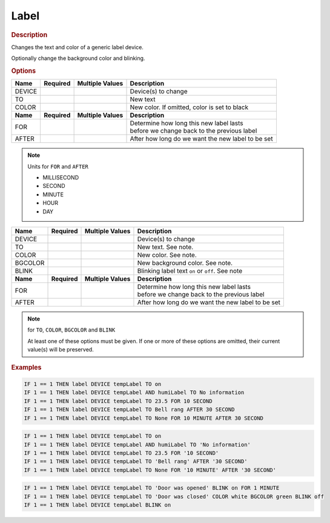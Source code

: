 .. |yes| image:: ../../images/yes.png
.. |no| image:: ../../images/no.png

.. role:: underline
   :class: underline

Label
=====

.. rubric:: Description

Changes the text and color of a generic label device.

.. versionadded:: nightly 

Optionally change the background color and blinking.

.. rubric:: Options

+----------+------------------+---------------------+---------------------------------------------------+
| **Name** | **Required**     | **Multiple Values** | **Description**                                   |
+----------+------------------+---------------------+---------------------------------------------------+
| DEVICE   | |yes|            | |yes|               | Device(s) to change                               |
+----------+------------------+---------------------+---------------------------------------------------+
| TO       | |yes|            | |no|                | New text                                          |
+----------+------------------+---------------------+---------------------------------------------------+
| COLOR    | |no|             | |no|                | New color. If omitted, color is set to black      |
+----------+------------------+---------------------+---------------------------------------------------+
| **Name** | **Required**     | **Multiple Values** | **Description**                                   |
+----------+------------------+---------------------+---------------------------------------------------+
| FOR      | |no|             | |no|                | | Determine how long this new label lasts         |
|          |                  |                     | | before we change back to the previous label     |
+----------+------------------+---------------------+---------------------------------------------------+
| AFTER    | |no|             | |no|                | After how long do we want the new label to be set |
+----------+------------------+---------------------+---------------------------------------------------+

.. note:: Units for ``FOR`` and ``AFTER``

   - MILLISECOND
   - SECOND
   - MINUTE
   - HOUR
   - DAY

.. versionchanged:: nightly

+----------+------------------+---------------------+---------------------------------------------------+
| **Name** | **Required**     | **Multiple Values** | **Description**                                   |
+----------+------------------+---------------------+---------------------------------------------------+
| DEVICE   | |yes|            | |yes|               | Device(s) to change                               |
+----------+------------------+---------------------+---------------------------------------------------+
| TO       | |no|             | |no|                | New text. See note.                               |
+----------+------------------+---------------------+---------------------------------------------------+
| COLOR    | |no|             | |no|                | New color. See note.                              |
+----------+------------------+---------------------+---------------------------------------------------+
| BGCOLOR  | |no|             | |no|                | New background color. See note.                   |
+----------+------------------+---------------------+---------------------------------------------------+
| BLINK    | |no|             | |no|                | Blinking label text ``on`` or ``off``. See note   |
+----------+------------------+---------------------+---------------------------------------------------+
| **Name** | **Required**     | **Multiple Values** | **Description**                                   |
+----------+------------------+---------------------+---------------------------------------------------+
| FOR      | |no|             | |no|                | | Determine how long this new label lasts         |
|          |                  |                     | | before we change back to the previous label     |
+----------+------------------+---------------------+---------------------------------------------------+
| AFTER    | |no|             | |no|                | After how long do we want the new label to be set |
+----------+------------------+---------------------+---------------------------------------------------+

.. note:: for ``TO``, ``COLOR``, ``BGCOLOR`` and ``BLINK``

   At least one of these options must be given.
   If one or more of these options are omitted, their current value(s) will be preserved.

.. rubric:: Examples

.. code-block:: console

   IF 1 == 1 THEN label DEVICE tempLabel TO on
   IF 1 == 1 THEN label DEVICE tempLabel AND humiLabel TO No information
   IF 1 == 1 THEN label DEVICE tempLabel TO 23.5 FOR 10 SECOND
   IF 1 == 1 THEN label DEVICE tempLabel TO Bell rang AFTER 30 SECOND
   IF 1 == 1 THEN label DEVICE tempLabel TO None FOR 10 MINUTE AFTER 30 SECOND

.. versionchanged:: 8.1.0.

.. code-block:: console

   IF 1 == 1 THEN label DEVICE tempLabel TO on
   IF 1 == 1 THEN label DEVICE tempLabel AND humiLabel TO 'No information'
   IF 1 == 1 THEN label DEVICE tempLabel TO 23.5 FOR '10 SECOND'
   IF 1 == 1 THEN label DEVICE tempLabel TO 'Bell rang' AFTER '30 SECOND'
   IF 1 == 1 THEN label DEVICE tempLabel TO None FOR '10 MINUTE' AFTER '30 SECOND'

.. versionadded:: nightly

.. code-block:: console

   IF 1 == 1 THEN label DEVICE tempLabel TO 'Door was opened' BLINK on FOR 1 MINUTE
   IF 1 == 1 THEN label DEVICE tempLabel TO 'Door was closed' COLOR white BGCOLOR green BLINK off
   IF 1 == 1 THEN label DEVICE tempLabel BLINK on
